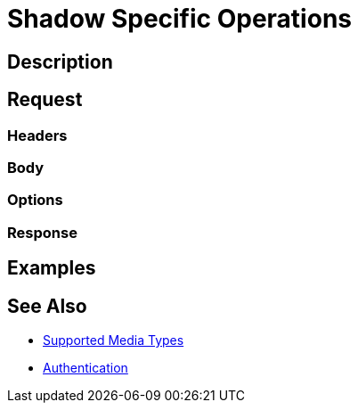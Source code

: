 = Shadow Specific Operations
:page-nav-title: REST API Shadow Specific Operations
:page-display-order: 200
:page-toc: top

== Description

== Request

=== Headers

=== Body

=== Options

=== Response

== Examples

== See Also

- xref:/midpoint/reference/interfaces/rest/concepts/media-types-rest/[Supported Media Types]
- xref:/midpoint/reference/interfaces/rest/concepts/media-types-rest/[Authentication]
